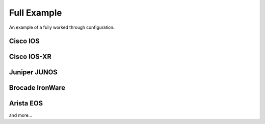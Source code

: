 ============
Full Example
============

An example of a fully worked through configuration.

Cisco IOS
---------

Cisco IOS-XR
------------

Juniper JUNOS
-------------

Brocade IronWare
----------------

Arista EOS
----------

and more...
